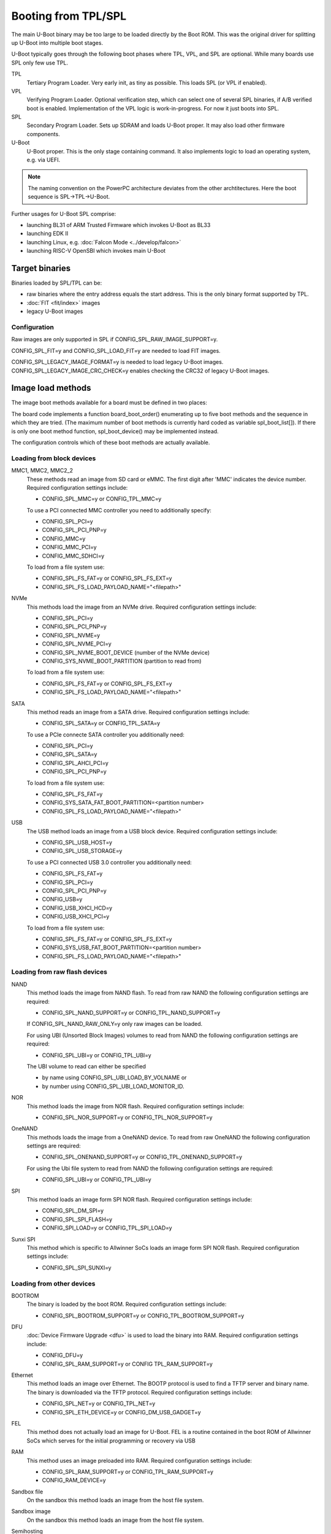 .. SPDX-License-Identifier: GPL-2.0-or-later

Booting from TPL/SPL
====================

The main U-Boot binary may be too large to be loaded directly by the Boot ROM.
This was the original driver for splitting up U-Boot into multiple boot stages.

U-Boot typically goes through the following boot phases where TPL, VPL, and SPL
are optional. While many boards use SPL only few use TPL.

TPL
   Tertiary Program Loader. Very early init, as tiny as possible. This loads SPL
   (or VPL if enabled).

VPL
   Verifying Program Loader. Optional verification step, which can select one of
   several SPL binaries, if A/B verified boot is enabled. Implementation of the
   VPL logic is work-in-progress. For now it just boots into SPL.

SPL
   Secondary Program Loader. Sets up SDRAM and loads U-Boot proper. It may also
   load other firmware components.

U-Boot
   U-Boot proper. This is the only stage containing command. It also implements
   logic to load an operating system, e.g. via UEFI.

.. note::

   The naming convention on the PowerPC architecture deviates from the other
   archtitectures. Here the boot sequence is SPL->TPL->U-Boot.

Further usages for U-Boot SPL comprise:

* launching BL31 of ARM Trusted Firmware which invokes U-Boot as BL33
* launching EDK II
* launching Linux, e.g. :doc:`Falcon Mode <../develop/falcon>`
* launching RISC-V OpenSBI which invokes main U-Boot

Target binaries
---------------

Binaries loaded by SPL/TPL can be:

* raw binaries where the entry address equals the start address. This is the
  only binary format supported by TPL.
* :doc:`FIT <fit/index>` images
* legacy U-Boot images

Configuration
~~~~~~~~~~~~~

Raw images are only supported in SPL if CONFIG_SPL_RAW_IMAGE_SUPPORT=y.

CONFIG_SPL_FIT=y and CONFIG_SPL_LOAD_FIT=y are needed to load FIT images.

CONFIG_SPL_LEGACY_IMAGE_FORMAT=y is needed to load legacy U-Boot images.
CONFIG_SPL_LEGACY_IMAGE_CRC_CHECK=y enables checking the CRC32 of legacy U-Boot
images.

Image load methods
------------------

The image boot methods available for a board must be defined in two places:

The board code implements a function board_boot_order() enumerating up to
five boot methods and the sequence in which they are tried. (The maximum
number of boot methods is currently hard coded as variable spl_boot_list[]).
If there is only one boot method function, spl_boot_device() may be implemented
instead.

The configuration controls which of these boot methods are actually available.

Loading from block devices
~~~~~~~~~~~~~~~~~~~~~~~~~~

MMC1, MMC2, MMC2_2
    These methods read an image from SD card or eMMC. The first digit after
    'MMC' indicates the device number. Required configuration settings include:

    * CONFIG_SPL_MMC=y or CONFIG_TPL_MMC=y

    To use a PCI connected MMC controller you need to additionally specify:

    * CONFIG_SPL_PCI=y

    * CONFIG_SPL_PCI_PNP=y

    * CONFIG_MMC=y

    * CONFIG_MMC_PCI=y

    * CONFIG_MMC_SDHCI=y

    To load from a file system use:

    * CONFIG_SPL_FS_FAT=y or CONFIG_SPL_FS_EXT=y

    * CONFIG_SPL_FS_LOAD_PAYLOAD_NAME="<filepath>"

NVMe
    This methods load the image from an NVMe drive.
    Required configuration settings include:

    * CONFIG_SPL_PCI=y

    * CONFIG_SPL_PCI_PNP=y

    * CONFIG_SPL_NVME=y

    * CONFIG_SPL_NVME_PCI=y

    * CONFIG_SPL_NVME_BOOT_DEVICE (number of the NVMe device)

    * CONFIG_SYS_NVME_BOOT_PARTITION (partition to read from)

    To load from a file system use:

    * CONFIG_SPL_FS_FAT=y or CONFIG_SPL_FS_EXT=y

    * CONFIG_SPL_FS_LOAD_PAYLOAD_NAME="<filepath>"

SATA
    This method reads an image from a SATA drive.
    Required configuration settings include:

    * CONFIG_SPL_SATA=y or CONFIG_TPL_SATA=y

    To use a PCIe connecte SATA controller you additionally need:

    * CONFIG_SPL_PCI=y

    * CONFIG_SPL_SATA=y

    * CONFIG_SPL_AHCI_PCI=y

    * CONFIG_SPL_PCI_PNP=y

    To load from a file system use:

    * CONFIG_SPL_FS_FAT=y

    * CONFIG_SYS_SATA_FAT_BOOT_PARTITION=<partition number>

    * CONFIG_SPL_FS_LOAD_PAYLOAD_NAME="<filepath>"

USB
    The USB method loads an image from a USB block device.
    Required configuration settings include:

    * CONFIG_SPL_USB_HOST=y

    * CONFIG_SPL_USB_STORAGE=y

    To use a PCI connected USB 3.0 controller you additionally need:

    * CONFIG_SPL_FS_FAT=y

    * CONFIG_SPL_PCI=y

    * CONFIG_SPL_PCI_PNP=y

    * CONFIG_USB=y

    * CONFIG_USB_XHCI_HCD=y

    * CONFIG_USB_XHCI_PCI=y

    To load from a file system use:

    * CONFIG_SPL_FS_FAT=y or CONFIG_SPL_FS_EXT=y

    * CONFIG_SYS_USB_FAT_BOOT_PARTITION=<partition number>

    * CONFIG_SPL_FS_LOAD_PAYLOAD_NAME="<filepath>"

Loading from raw flash devices
~~~~~~~~~~~~~~~~~~~~~~~~~~~~~~

NAND
    This method loads the image from NAND flash. To read from raw NAND the
    following configuration settings are required:

    * CONFIG_SPL_NAND_SUPPORT=y or CONFIG_TPL_NAND_SUPPORT=y

    If CONFIG_SPL_NAND_RAW_ONLY=y only raw images can be loaded.

    For using UBI (Unsorted Block Images) volumes to read from NAND the
    following configuration settings are required:

    * CONFIG_SPL_UBI=y or CONFIG_TPL_UBI=y

    The UBI volume to read can either be specified

    * by name using CONFIG_SPL_UBI_LOAD_BY_VOLNAME or

    * by number using CONFIG_SPL_UBI_LOAD_MONITOR_ID.

NOR
    This method loads the image from NOR flash.
    Required configuration settings include:

    * CONFIG_SPL_NOR_SUPPORT=y or CONFIG_TPL_NOR_SUPPORT=y

OneNAND
    This methods loads the image from a OneNAND device. To read from raw OneNAND
    the following configuration settings are required:

    * CONFIG_SPL_ONENAND_SUPPORT=y or CONFIG_TPL_ONENAND_SUPPORT=y

    For using the Ubi file system to read from NAND the following configuration
    settings are required:

    * CONFIG_SPL_UBI=y or CONFIG_TPL_UBI=y

SPI
    This method loads an image form SPI NOR flash.
    Required configuration settings include:

    * CONFIG_SPL_DM_SPI=y

    * CONFIG_SPL_SPI_FLASH=y

    * CONFIG_SPI_LOAD=y or CONFIG_TPL_SPI_LOAD=y


Sunxi SPI
    This method which is specific to Allwinner SoCs loads an image form SPI NOR
    flash. Required configuration settings include:

    * CONFIG_SPL_SPI_SUNXI=y

Loading from other devices
~~~~~~~~~~~~~~~~~~~~~~~~~~

BOOTROM
    The binary is loaded by the boot ROM.
    Required configuration settings include:

    * CONFIG_SPL_BOOTROM_SUPPORT=y or CONFIG_TPL_BOOTROM_SUPPORT=y

DFU
    :doc:`Device Firmware Upgrade <dfu>` is used to load the binary into RAM.
    Required configuration settings include:

    * CONFIG_DFU=y

    * CONFIG_SPL_RAM_SUPPORT=y or CONFIG TPL_RAM_SUPPORT=y

Ethernet
    This method loads an image over Ethernet. The BOOTP protocol is used to find
    a TFTP server and binary name. The binary is downloaded via the TFTP
    protocol. Required configuration settings include:

    * CONFIG_SPL_NET=y or CONFIG_TPL_NET=y

    * CONFIG_SPL_ETH_DEVICE=y or CONFIG_DM_USB_GADGET=y

FEL
    This method does not actually load an image for U-Boot.
    FEL is a routine contained in the boot ROM of Allwinner SoCs which serves
    for the initial programming or recovery via USB

RAM
    This method uses an image preloaded into RAM.
    Required configuration settings include:

    * CONFIG_SPL_RAM_SUPPORT=y or CONFIG_TPL_RAM_SUPPORT=y

    * CONFIG_RAM_DEVICE=y

Sandbox file
    On the sandbox this method loads an image from the host file system.

Sandbox image
    On the sandbox this method loads an image from the host file system.

Semihosting
    When running in an ARM or RISC-V virtual machine the semihosting method can
    be used to load an image from the host file system.
    Required configuration settings include:

    * CONFIG_SPL_SEMIHOSTING=y

    * CONFIG_SPL_SEMIHOSTING_FALLBACK=y

    * CONFIG_SPL_FS_LOAD_PAYLOAD_NAME=<path to file>

UART
    This method loads an image via the Y-Modem protocol from the UART.
    Required configuration settings include:

    * CONFIG_SPL_YMODEM_SUPPORT=y or CONFIG_TPL_YMODEM_SUPPORT=y

USB SDP
    This method loads the image using the Serial Download Protocol as
    implemented by the boot ROM of the i.MX family of SoCs.

    Required configuration settings include:

    * CONFIG_SPL_SERIAL=y

    * CONFIG_SPL_USB_SDP_SUPPORT=y or CONFIG_TPL_USB_SDP_SUPPORT

VBE Simple
    This method is used by the VPL stage to extract the next stage image from
    the loaded image.

    Required configuration settings include:

    * CONFIG_VPL=y

    * CONFIG_SPL_BOOTMETH_VBE_SIMPLE_FW=y or CONFIG_TPL_BOOTMETH_VBE_SIMPLE_FW=y

XIP
    This method executes an image in place.

    Required configuration settings include:

    * CONFIG_SPL_XIP_SUPPORT
